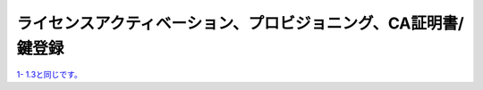 ライセンスアクティベーション、プロビジョニング、CA証明書/鍵登録
=========================================================

`1- 1.3と同じです。 <https://f5j-sslo-ifilter.readthedocs.io/ja/latest/content1/module03/module03.html>`__ 




